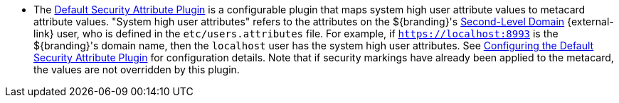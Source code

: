 :title: Attributes Added by Pre-Ingest Plugins
:type: dataManagement
:status: published
:parent: Automatically Added Metacard Attributes
:summary: How pre-ingest plugins add attributes to metacards.
:order: 051

* The <<{reference-prefix}default_security_attribute_plugin,Default Security Attribute Plugin>> is a configurable plugin that maps system high user attribute values to metacard attribute values.
"((System high user attributes))" refers to the attributes on the ${branding}'s https://en.wikipedia.org/wiki/Second-level_domain[Second-Level Domain] {external-link} user, who is defined in the `etc/users.attributes` file.
For example, if `https://localhost:8993` is the ${branding}'s domain name, then the `localhost` user has the system high user attributes.
See <<{architecture-prefix}configuring_the_default_security_attribute_plugin,Configuring the Default Security Attribute Plugin>> for configuration details.
Note that if security markings have already been applied to the metacard, the values are not overridden by this plugin.
